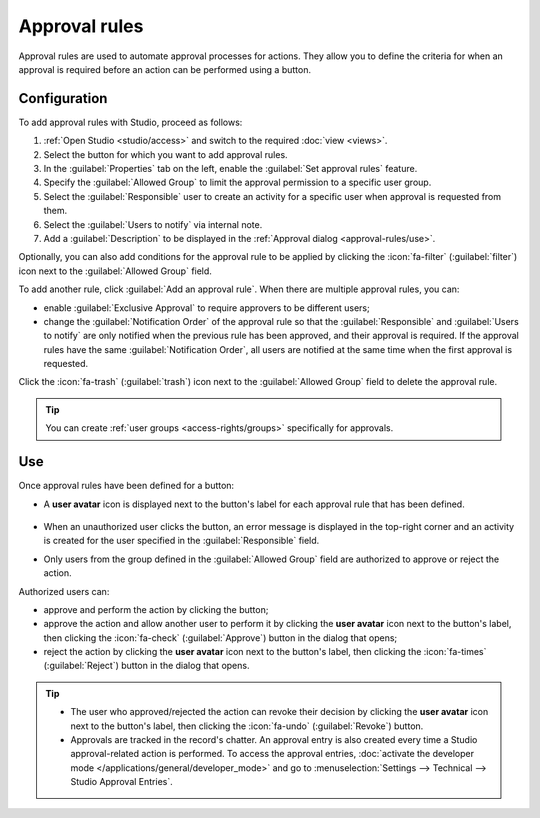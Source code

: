 ==============
Approval rules
==============

Approval rules are used to automate approval processes for actions. They allow you to define
the criteria for when an approval is required before an action can be performed using a button.

Configuration
=============

To add approval rules with Studio, proceed as follows:

#. :ref:`Open Studio <studio/access>` and switch to the required :doc:`view <views>`.
#. Select the button for which you want to add approval rules.
#. In the :guilabel:`Properties` tab on the left, enable the :guilabel:`Set approval rules`
   feature.
#. Specify the :guilabel:`Allowed Group` to limit the approval permission to a specific user
   group.
#. Select the :guilabel:`Responsible` user to create an activity for a specific user when approval
   is requested from them.
#. Select the :guilabel:`Users to notify` via internal note.
#. Add a :guilabel:`Description` to be displayed in the :ref:`Approval dialog <approval-rules/use>`.

Optionally, you can also add conditions for the approval rule to be applied by clicking the
:icon:`fa-filter` (:guilabel:`filter`) icon next to the :guilabel:`Allowed Group` field.

To add another rule, click :guilabel:`Add an approval rule`. When there are multiple approval rules,
you can:

- enable :guilabel:`Exclusive Approval` to require approvers to be different users;
- change the :guilabel:`Notification Order` of the approval rule so that the :guilabel:`Responsible`
  and :guilabel:`Users to notify` are only notified when the previous rule has been approved, and
  their approval is required. If the approval rules have the same :guilabel:`Notification Order`,
  all users are notified at the same time when the first approval is requested.

Click the :icon:`fa-trash` (:guilabel:`trash`) icon next to the :guilabel:`Allowed Group` field to
delete the approval rule.

.. tip::
   You can create :ref:`user groups <access-rights/groups>` specifically for approvals.

.. _approval-rules/use:

Use
===

Once approval rules have been defined for a button:

- A **user avatar** icon is displayed next to the button's label for each approval rule that has
  been defined.

   .. image:: approval_rules/approvals-button.png
      :alt: Confirm button with approval for purchase orders

- When an unauthorized user clicks the button, an error message is displayed in the top-right corner
  and an activity is created for the user specified in the :guilabel:`Responsible` field.
- Only users from the group defined in the :guilabel:`Allowed Group` field are authorized to approve
  or reject the action.

Authorized users can:

- approve and perform the action by clicking the button;
- approve the action and allow another user to perform it by clicking the **user avatar** icon next
  to the button's label, then clicking the :icon:`fa-check` (:guilabel:`Approve`) button in the
  dialog that opens;
- reject the action by clicking the **user avatar** icon next to the button's label, then clicking
  the :icon:`fa-times` (:guilabel:`Reject`) button in the dialog that opens.

.. image:: approval_rules/approvals-awaiting.png
   :alt: Approval dialog

.. tip::
   - The user who approved/rejected the action can revoke their decision by clicking the **user
     avatar** icon next to the button's label, then clicking the :icon:`fa-undo`
     (:guilabel:`Revoke`) button.
   - Approvals are tracked in the record's chatter. An approval entry is also created every time
     a Studio approval-related action is performed. To access the approval entries, :doc:`activate
     the developer mode </applications/general/developer_mode>` and go to :menuselection:`Settings
     --> Technical --> Studio Approval Entries`.

